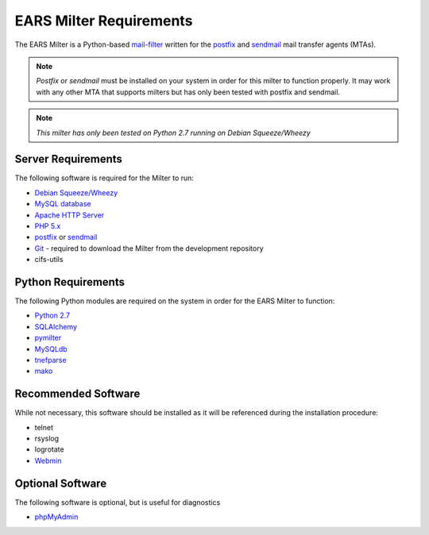 .. EARS milter requirements

EARS Milter Requirements
########################

The EARS Milter is a Python-based `mail-filter`_ written for the `postfix`_ and `sendmail`_ mail transfer agents (MTAs).

.. note:: *Postfix* or *sendmail* must be installed on your system in order for this milter to function properly.
   It may work with any other MTA that supports milters but has only been tested with postfix and sendmail.

.. note:: *This milter has only been tested on Python 2.7 running on Debian Squeeze/Wheezy*

Server Requirements
*******************

The following software is required for the Milter to run:

* `Debian Squeeze/Wheezy`_
* `MySQL database`_
* `Apache HTTP Server`_
* `PHP 5.x`_
* `postfix`_ or `sendmail`_
* `Git`_ - required to download the Milter from the development repository
* cifs-utils



Python Requirements
*******************

The following Python modules are required on the system in order for the EARS Milter to function:

* `Python 2.7`_
* `SQLAlchemy`_
* `pymilter`_
* `MySQLdb`_
* `tnefparse`_
* `mako`_

Recommended Software
********************

While not necessary, this software should be installed as it will be referenced during the installation procedure:

* telnet
* rsyslog
* logrotate
* `Webmin`_


Optional Software
*****************

The following software is optional, but is useful for diagnostics

* `phpMyAdmin`_


.. _mail-filter: http://www.milter.org
.. _Webmin: http://www.webmin.com/deb.html
.. _postfix: http://www.postfix.org
.. _sendmail: http://www.sendmail.com/sm/open_source/docs/
.. _Python 2.7: http://python.org
.. _SQLalchemy: http://sqlalchemy.org
.. _pymilter: http://www.bmsi.com/python/milter.html
.. _MySQLdb: http://mysql-python.sourceforge.net/MySQLdb.html
.. _tnefparse: https://github.com/koodaamo/tnefparse
.. _mako: http://www.makotemplates.org/
.. _MySQL database: http://www.mysql.com
.. _Apache HTTP Server: http://projects.apache.org/projects/http_server.html
.. _PHP 5.x : http://www.php.net
.. _Debian Squeeze/Wheezy: http://www.debian.org/releases
.. _phpMyAdmin: http://www.phpmyadmin.net
.. _Git: http://git-scm.com
.. _Webmin: http://www.webmin.com/deb.html
